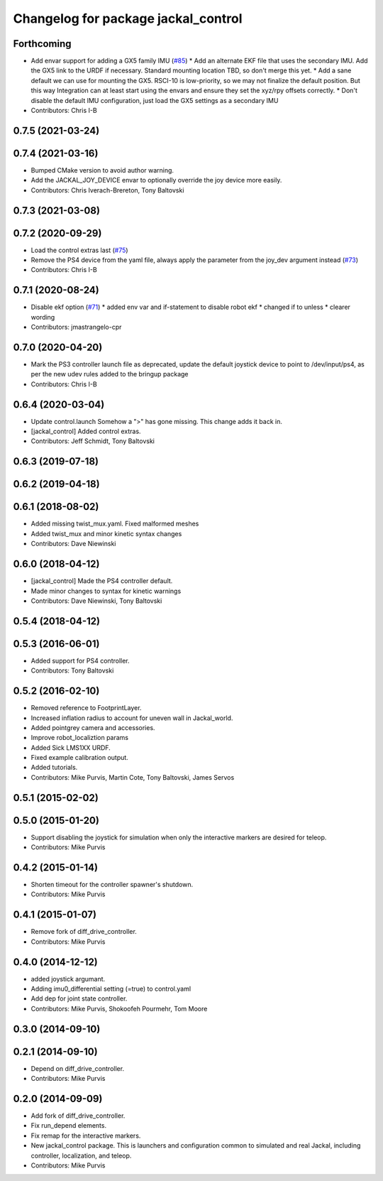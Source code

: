 ^^^^^^^^^^^^^^^^^^^^^^^^^^^^^^^^^^^^
Changelog for package jackal_control
^^^^^^^^^^^^^^^^^^^^^^^^^^^^^^^^^^^^

Forthcoming
-----------
* Add envar support for adding a GX5 family IMU (`#85 <https://github.com/jackal/jackal/issues/85>`_)
  * Add an alternate EKF file that uses the secondary IMU.  Add the GX5 link to the URDF if necessary. Standard mounting location TBD, so don't merge this yet.
  * Add a sane default we can use for mounting the GX5.  RSCI-10 is low-priority, so we may not finalize the default position. But this way Integration can at least start using the envars and ensure they set the xyz/rpy offsets correctly.
  * Don't disable the default IMU configuration, just load the GX5 settings as a secondary IMU
* Contributors: Chris I-B

0.7.5 (2021-03-24)
------------------

0.7.4 (2021-03-16)
------------------
* Bumped CMake version to avoid author warning.
* Add the JACKAL_JOY_DEVICE envar to optionally override the joy device more easily.
* Contributors: Chris Iverach-Brereton, Tony Baltovski

0.7.3 (2021-03-08)
------------------

0.7.2 (2020-09-29)
------------------
* Load the control extras last (`#75 <https://github.com/jackal/jackal/issues/75>`_)
* Remove the PS4 device from the yaml file, always apply the parameter from the joy_dev argument instead (`#73 <https://github.com/jackal/jackal/issues/73>`_)
* Contributors: Chris I-B

0.7.1 (2020-08-24)
------------------
* Disable ekf option (`#71 <https://github.com/jackal/jackal/issues/71>`_)
  * added env var and if-statement to disable robot ekf
  * changed if to unless
  * clearer wording
* Contributors: jmastrangelo-cpr

0.7.0 (2020-04-20)
------------------
* Mark the PS3 controller launch file as deprecated, update the default joystick device to point to /dev/input/ps4, as per the new udev rules added to the bringup package
* Contributors: Chris I-B

0.6.4 (2020-03-04)
------------------
* Update control.launch
  Somehow a ">" has gone missing. This change adds it back in.
* [jackal_control] Added control extras.
* Contributors: Jeff Schmidt, Tony Baltovski

0.6.3 (2019-07-18)
------------------

0.6.2 (2019-04-18)
------------------

0.6.1 (2018-08-02)
------------------
* Added missing twist_mux.yaml.  Fixed malformed meshes
* Added twist_mux and minor kinetic syntax changes
* Contributors: Dave Niewinski

0.6.0 (2018-04-12)
------------------
* [jackal_control] Made the PS4 controller default.
* Made minor changes to syntax for kinetic warnings
* Contributors: Dave Niewinski, Tony Baltovski

0.5.4 (2018-04-12)
------------------

0.5.3 (2016-06-01)
------------------
* Added support for PS4 controller.
* Contributors: Tony Baltovski

0.5.2 (2016-02-10)
------------------
* Removed reference to FootprintLayer.
* Increased inflation radius to account for uneven wall in Jackal_world.
* Added pointgrey camera and accessories.
* Improve robot_localiztion params
* Added Sick LMS1XX URDF.
* Fixed example calibration output.
* Added tutorials.
* Contributors: Mike Purvis, Martin Cote, Tony Baltovski, James Servos


0.5.1 (2015-02-02)
------------------

0.5.0 (2015-01-20)
------------------
* Support disabling the joystick for simulation when only the interactive markers are desired for teleop.
* Contributors: Mike Purvis

0.4.2 (2015-01-14)
------------------
* Shorten timeout for the controller spawner's shutdown.
* Contributors: Mike Purvis

0.4.1 (2015-01-07)
------------------
* Remove fork of diff_drive_controller.
* Contributors: Mike Purvis

0.4.0 (2014-12-12)
------------------
* added joystick argumant.
* Adding imu0_differential setting (=true) to control.yaml
* Add dep for joint state controller.
* Contributors: Mike Purvis, Shokoofeh Pourmehr, Tom Moore

0.3.0 (2014-09-10)
------------------

0.2.1 (2014-09-10)
------------------
* Depend on diff_drive_controller.
* Contributors: Mike Purvis

0.2.0 (2014-09-09)
------------------
* Add fork of diff_drive_controller.
* Fix run_depend elements.
* Fix remap for the interactive markers.
* New jackal_control package.
  This is launchers and configuration common to simulated and real
  Jackal, including controller, localization, and teleop.
* Contributors: Mike Purvis
